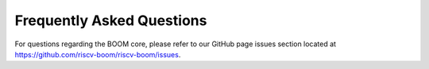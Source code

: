 Frequently Asked Questions
==========================

For questions regarding the BOOM core, please refer to our GitHub page issues section
located at https://github.com/riscv-boom/riscv-boom/issues.
